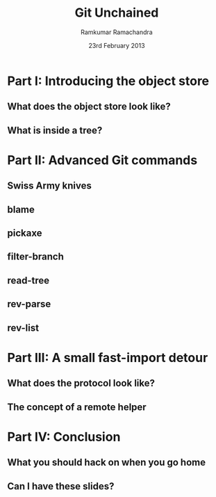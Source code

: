 #+LaTeX_CLASS: beamer
#+LaTeX_HEADER: \mode<presentation>
#+LaTeX_HEADER: \usetheme{CambridgeUS}
#+LaTeX_HEADER: \usecolortheme{seagull}
#+LaTeX_HEADER: \setbeameroption{hide notes}
#+LaTeX_HEADER: \institute{FOSSMeet/2013}
#+TITLE: Git Unchained
#+AUTHOR: Ramkumar Ramachandra
#+DATE: 23rd February 2013

#+BEGIN_LaTeX
\def\newblock{\hskip .11em plus .33em minus .07em} % Hack to make BibTeX work with LaTeX
\renewcommand{\hl}[1 ]{\colorbox{lightgray}{#1}} % New command: hl to highlight text
#+END_LaTeX

* Part I: Introducing the object store
** What does the object store look like?
#+BEGIN_LaTeX
\begin{center}\includegraphics[scale=0.45]{res/object-model.pdf}\end{center}
#+END_LaTeX
\note[itemize]{
\item You haven't seen this image before; pay close attention.
\item Every object is identified by compulsory SHA1 after zlib
      compression: this is the key!
\item Commits are in a DAG: multiple parents.
\item Now for the main difference: deltas are not necessarily against
      the previous revision! When packing, the full object store data
      is available :)
\item For good packing heuristics, we decide based on many parameters
      like type, filename, and filesize. Using a good window size,
      generate deltas against n "close" objects and write the smallest
      delta. This has been engineered by Linus and Peter for maximum
      efficiency: for example, in xdelta, delta removing data is
      cheaper than adding data.
\item When writing packfiles, there's an index with an ordering based
      on "recency" or reachability from HEAD. The "loose" objects can
      be found using the packfile index.
}
** What is inside a tree?
#+BEGIN_LaTeX
\begin{center}
\begin{alltt}
$ git ls-tree HEAD^\{tree\}
\scriptsize
100644 blob 5e98806c6cc246acef5f539ae191710a0c06ad3f    .gitattributes
100644 blob 6669bf0c6c9a0b42f74e2ed189350a6a9f11f17d    .gitignore
100644 blob c7e86183001a00ad2105765708b5b59852ef6640    .mailmap
100644 blob 536e55524db72bd2acf175208aef4f3dfc148d42    COPYING
040000 tree 53e11809b8bdfcd6486ba8aa2afd8839c4c73cfe    Documentation
100755 blob e9f7abca91b96c2f9c99744c49adefe04a4daf56    GIT-VERSION-GEN
120000 blob bdce3136ea5164d82f0d25d0a7a8b50181f572f7    RelNotes
100644 blob 59b394eea38494d5dfa525e28ca949e5a03efcf5    blob.h
040000 tree 5fb111c6a71bf720621724f54bec4679041f8ab6    block-sha1
100644 blob 2bef1e7e71b7cb3375b3d96fab5c4f20e0c3adff    branch.c
040000 tree 41d60c10d7a21e786ec863bfc5f75a073dc7b8e5    builtin
[...]
\end{alltt}
\end{center}
#+END_LaTeX
\note[itemize]{
\item <mode> SP <type> SP <object> TAB <file>
}
* Part II: Advanced Git commands
** Swiss Army knives
#+BEGIN_LaTeX
\begin{center}\includegraphics[scale=1.5]{res/swiss-army-knife.jpg}\end{center}
#+END_LaTeX
** blame
#+BEGIN_LaTeX
\begin{center}
\begin{alltt}
$ git blame object.c
\scriptsize
8f1d2e6f (Junio C Hamano       2006-01-07 01:33:54 -0800   1) #include "cache.h"
175785e5 (Daniel Barkalow      2005-04-18 11:39:48 -0700   2) #include "object.h"
e9eefa67 (Daniel Barkalow      2005-04-28 07:46:33 -0700   3) #include "blob.h"
e9eefa67 (Daniel Barkalow      2005-04-28 07:46:33 -0700   4) #include "tree.h"
e9eefa67 (Daniel Barkalow      2005-04-28 07:46:33 -0700   5) #include "commit.h"
e9eefa67 (Daniel Barkalow      2005-04-28 07:46:33 -0700   6) #include "tag.h"
175785e5 (Daniel Barkalow      2005-04-18 11:39:48 -0700   7) 
0556a11a (Linus Torvalds       2006-06-30 11:20:33 -0700   8) static struct object **obj_hash;
0556a11a (Linus Torvalds       2006-06-30 11:20:33 -0700   9) static int nr_objs, obj_hash_size;
fc046a75 (Linus Torvalds       2006-06-29 21:38:55 -0700  10) 
fc046a75 (Linus Torvalds       2006-06-29 21:38:55 -0700  11) unsigned int get_max_object_index(void)
fc046a75 (Linus Torvalds       2006-06-29 21:38:55 -0700  12) {
0556a11a (Linus Torvalds       2006-06-30 11:20:33 -0700  13)   return obj_hash_size;
fc046a75 (Linus Torvalds       2006-06-29 21:38:55 -0700  14) }
fc046a75 (Linus Torvalds       2006-06-29 21:38:55 -0700  15) 
fc046a75 (Linus Torvalds       2006-06-29 21:38:55 -0700  16) struct object *get_indexed_object(unsigned int idx)
fc046a75 (Linus Torvalds       2006-06-29 21:38:55 -0700  17) {
0556a11a (Linus Torvalds       2006-06-30 11:20:33 -0700  18)   return obj_hash[idx];
fc046a75 (Linus Torvalds       2006-06-29 21:38:55 -0700  19) }
175785e5 (Daniel Barkalow      2005-04-18 11:39:48 -0700  20) 
[...]
\end{alltt}
\end{center}
#+END_LaTeX
** pickaxe
#+BEGIN_LaTeX
\begin{center}
\begin{center}\includegraphics[scale=0.2]{res/pickaxe.pdf}\end{center}
\vfill
\begin{verbatim}
$ git log --oneline -S 'static char *get_encoding(const char *message)'
043a449 sequencer: factor code out of revert builtin
d685654 revert: clarify label on conflict hunks
81b50f3 Move 'builtin-*' into a 'builtin/' subdirectory
52fae7d Missing statics.
\end{verbatim}
\end{center}
#+END_LaTeX
** filter-branch
#+BEGIN_LaTeX
\begin{center}
\begin{columns}
\begin{column}[c]{5cm}
\begin{center}\includegraphics[scale=0.45]{res/filter-funnel.png}\end{center}
\end{column}
\begin{column}[c]{5cm}
\begin{itemize}
\begin{alltt}
\item[] --env-filter
\item[] --tree-filter
\item[] --index-filter
\item[] --parent-filter
\item[] --msg-filter
\item[] --commit-filter
\item[] --tag-name-filter
\item[] --subdirectory-filter
\end{alltt}
\end{itemize}
\end{column}
\end{columns}
\vfill
\begin{verbatim}
$ git filter-branch --tree-filter 'mv blog/_posts . || ;' HEAD
\end{verbatim}
\end{center}
#+END_LaTeX
** read-tree
#+BEGIN_LaTeX
\begin{center}
\begin{alltt}
$ git remote add -f Bproject /path/to/B
$ git merge -s ours --no-commit Bproject/master
$ git read-tree --prefix=dir-B/ -u Bproject/master
$ git commit -m "Merge B project as our subdirectory"
\vfill
See also: Documentation/howto/using-merge-subtree.txt
\end{alltt}
\end{center}
#+END_LaTeX
** rev-parse
#+BEGIN_LaTeX
\begin{center}
\begin{center}\includegraphics[scale=0.5]{res/scene-curtain.png}\end{center}
\vfill
\begin{verbatim}
$ git rev-parse --short origin/master~13^2
073678b
\end{verbatim}
\end{center}
#+END_LaTeX
** rev-list
#+BEGIN_LaTeX
\begin{center}
\begin{verbatim}
$ git rev-list --abbrev-comit --topo-order -5 master~724
261ec7d
59f9b8a
8c5b1ae
f9bc573
c73f384
\end{verbatim}
\end{center}
#+END_LaTeX
* Part III: A small fast-import detour
** What does the protocol look like?
#+BEGIN_LaTeX
\begin{columns}
\begin{column}[c]{2cm}
\includegraphics[scale=0.2]{res/protocol.pdf}
\end{column}
\begin{column}[c]{8cm}
\scriptsize
\begin{alltt}
\underline{commit} refs/heads/remote-helper
\underline{mark} :30
\underline{author} Ramkumar Ramachandra <artagnon@gmail.com> 1170314617 +0530
\underline{committer} Junio C Hamano <gitster@pobox.com> 1170325891 +0100
\underline{data} 111
vcs-svn: Fix delete operation in the treap

\underline{from} :28
\underline{M} 100644 :29 vcs-svn/trp.h

\underline{blob}
\underline{mark} :31
\underline{data} 4941
/*
 * C macro implementation of treaps.
[...]
\end{alltt}
\end{column}
\end{columns}
#+END_LaTeX
\note[itemize]{
\item fast-import uses the object API directly: it's built only for
      speed: almost 3x as fast as svnrdump.
\item Commands: commit, author, mark, data, from, blob
\item Before the CP, only fast-import can access the objects it wrote;
      this makes sense in the context of efficient packing discussed
      earlier.
\item Use it programmatically: remote helper.
}
** The concept of a remote helper
#+BEGIN_LaTeX
\begin{center}\includegraphics[scale=0.3]{res/remote-helper.pdf}\end{center}
#+END_LaTeX
\note[itemize]{
\item Confession: My GSoC project was to build a remote helper for
      Subversion. We managed to write the infrastructure.
\item Remote helper is simply a program with a set of commands like a
      shell; capabilities are fetch, import, push etc.
\item Gitcore sets up UNIX pipes to call the remote helper: it
      consumes/ produces a fast-import stream
\item When Git core doesn't know how to handle the protocol,
      transport-helper.c looks for a remote helper to connect to. The
      rest is the remote helper's problem.
}
* Part IV: Conclusion
** What you should hack on when you go home
#+BEGIN_LaTeX
\begin{columns}
\begin{column}[c]{3cm}
\includegraphics[scale=0.2]{res/spanner-hammer.pdf}
\end{column}
\begin{column}[c]{7cm}
\includegraphics[scale=0.3]{res/quadrant.pdf}
\end{column}
\end{columns}
#+END_LaTeX
\note[itemize]{
\item libgit2/ Rugged
}
** Can I have these slides?
#+BEGIN_LaTeX
\begin{alltt}
Ramkumar Ramachandra
@artagnon
\url{http://artagnon.com}
Sources: \url{http://github.com/artagnon/authored}
\end{alltt}
\vfill\hfill\includegraphics[scale=0.2]{res/cc.pdf}
#+END_LaTeX

